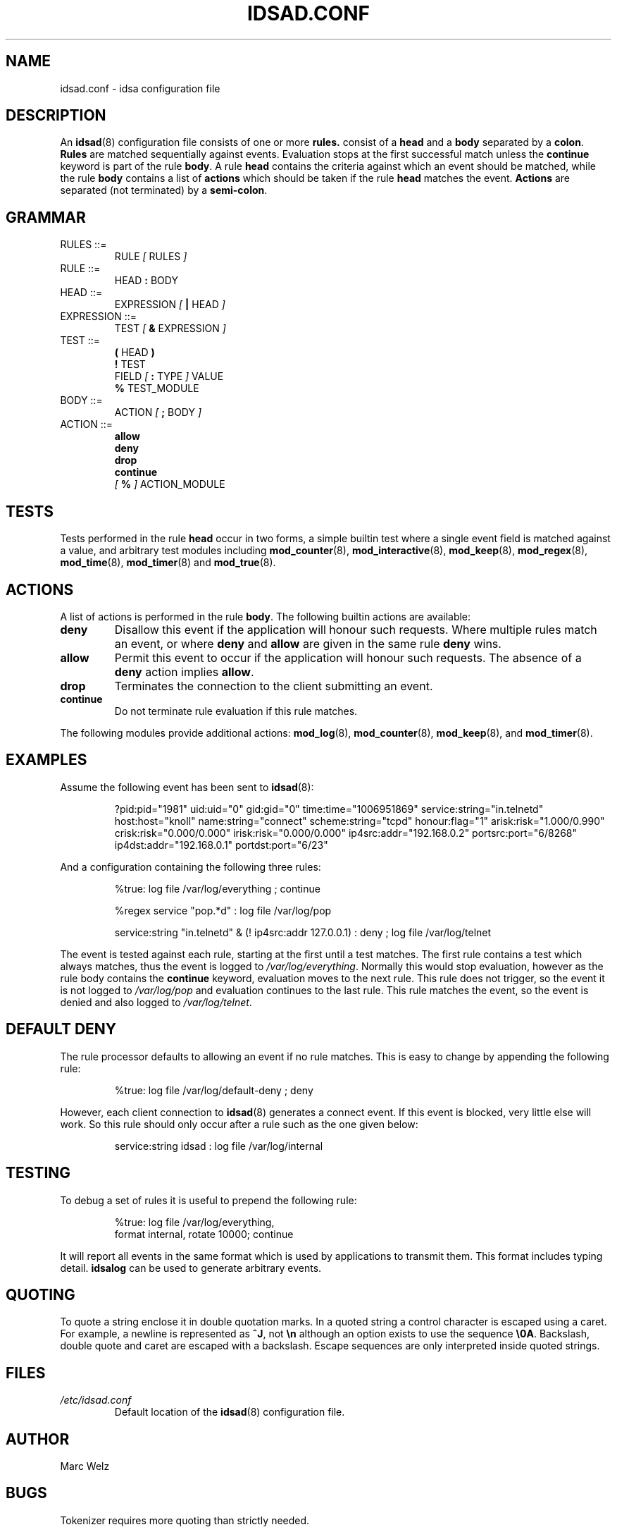 .\" Process this file with
.\" groff -man -Tascii idsad.conf.5
.\"
.TH IDSAD.CONF 5 "JULY 2000" "IDS/A System"
.SH NAME
idsad.conf \- idsa configuration file

.SH DESCRIPTION

.PP
An 
.BR idsad (8)
configuration file consists of one or more
.B rules. 
consist of a
.B head 
and a 
.B body 
separated by a 
.BR colon .
.B Rules
are matched sequentially against events. Evaluation 
stops at the first successful match unless the 
.B continue
keyword is part of the rule 
.BR body .
A rule
.B head 
contains the criteria against which an event should
be matched, while the rule 
.B body 
contains a list of
.B actions 
which should be taken if the rule 
.B head
matches the event. 
.B Actions 
are separated (not terminated) by a
.BR semi-colon .

.SH GRAMMAR

.IP "RULES ::="
RULE
.I [ 
RULES 
.I ]

.IP "RULE ::="
HEAD 
.B :
BODY

.IP "HEAD ::="
EXPRESSION
.I [ 
.B |
HEAD 
.I ]

.IP "EXPRESSION ::="
TEST
.I [ 
.B &
EXPRESSION 
.I ]

.IP "TEST ::="
.B (
HEAD 
.B ) 
.br
.B !
TEST
.br
FIELD 
.I [
.B :
TYPE 
.I ] 
VALUE
.br
.B %
TEST_MODULE

.IP "BODY ::="
ACTION
.I [
.B ;
BODY 
.I ]

.IP "ACTION ::="
.B allow
.br
.B deny
.br
.B drop
.br
.B continue
.br
.I [ 
.B %
.I ] 
ACTION_MODULE
.sp

.PP Square parenthesis denote optional tokens.

.SH TESTS 

.PP
Tests performed in the rule 
.B head 
occur in two forms, a simple builtin test where
a single event field is matched against a value, and 
arbitrary test modules including
.BR mod_counter (8),
.BR mod_interactive (8),
.BR mod_keep (8),
.BR mod_regex (8),
.BR mod_time (8),
.BR mod_timer (8)
and
.BR mod_true (8).

.SH ACTIONS

.PP
A list of actions is performed in the rule 
.BR body .
The following builtin actions are available:

.TP
.B deny
Disallow this event if the application will honour
such requests. Where multiple rules match an event,
or where 
.B deny
and 
.B allow
are given in the same rule
.B deny
wins.

.TP
.B allow 
Permit this event to occur if the application will
honour such requests. The absence of a 
.B deny
action implies
.BR allow .

.TP
.B drop
Terminates the connection to the client submitting
an event.

.TP
.B continue
Do not terminate rule evaluation if this rule matches.

.PP
The following modules provide additional actions:
.BR mod_log (8),
.BR mod_counter (8),
.BR mod_keep (8),
and
.BR mod_timer (8).

.SH EXAMPLES

.PP
Assume the following event has been sent to 
.BR idsad (8):
.P
.RS
?pid:pid="1981" uid:uid="0" gid:gid="0" time:time="1006951869" service:string="in.telnetd"
 host:host="knoll" name:string="connect" scheme:string="tcpd" honour:flag="1" arisk:risk="1.000/0.990" crisk:risk="0.000/0.000" irisk:risk="0.000/0.000" ip4src:addr="192.168.0.2" portsrc:port="6/8268" ip4dst:addr="192.168.0.1" portdst:port="6/23"
.RE
.P

.PP
And a configuration containing the following three rules:
.P
.RS
%true: log file /var/log/everything ; continue
.sp
%regex service "pop.*d" : log file /var/log/pop
.sp
service:string "in.telnetd" & (! ip4src:addr 127.0.0.1) : deny ; log file /var/log/telnet
.RE

.PP
The event is tested against each rule, starting
at the first until a test matches.
The first rule contains a test which always matches, thus
the event is logged to 
.IR /var/log/everything .
Normally this would stop evaluation, however as the
rule body contains the 
.B continue 
keyword, evaluation moves to the next rule. 
This rule does not trigger, so the event
it is not logged to 
.I /var/log/pop
and evaluation continues to the last rule.  This rule matches the
event, so the event is denied and also logged to
.IR /var/log/telnet .

.SH "DEFAULT DENY"

The rule processor defaults to allowing an event if no
rule matches. This is easy to change by appending the 
following rule: 

.RS
%true: log file /var/log/default-deny ; deny
.RE

However, each client connection 
to 
.BR idsad (8)
generates a connect event. If this event is blocked,
very little else will work. So this rule should 
only occur after a rule such as the one given below:

.RS
service:string idsad : log file /var/log/internal 
.RE

.SH TESTING

To debug a set of rules it is useful to prepend
the following rule:

.RS
%true: log file /var/log/everything, 
    format internal, rotate 10000; continue
.RE

It will report all events in the same format 
which is used by applications to transmit them. 
This format includes typing detail. 
.B idsalog
can be used to generate arbitrary events.

.SH QUOTING

To quote a string enclose it in double quotation marks. In a 
quoted string a control character is escaped using a caret. For example,
a newline is represented as
.BR ^J ,
not
.B \en
although an option exists to use the
sequence 
.BR \e0A .
Backslash, double quote and caret are escaped with
a backslash. Escape sequences are only interpreted inside
quoted strings.

.SH FILES

.I /etc/idsad.conf
.RS
Default location of the 
.BR idsad (8)
configuration file.

.SH AUTHOR

Marc Welz

.SH BUGS

Tokenizer requires more quoting than strictly needed.

.SH COPYING

.B idsa 
is released under the terms of the
.B GPL (GNU General Public License)
as published by the
.BR "FSF (Free Software Foundation)" .

.SH SEE ALSO

.BR idsad (8),
.BR idsa (1).
